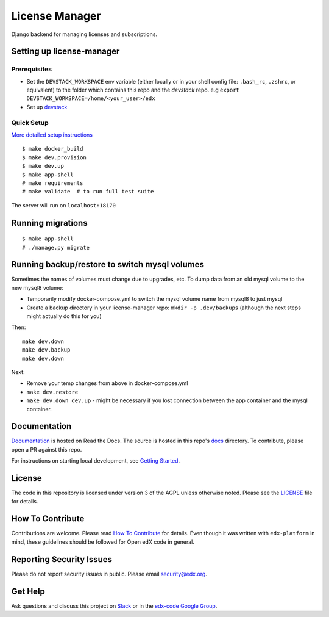 License Manager  |Codecov|_
===================================================
.. |Codecov| image:: http://codecov.io/github/edx/license-manager/coverage.svg?branch=master
.. _Codecov: http://codecov.io/github/edx/license-manager?branch=master

Django backend for managing licenses and subscriptions.

Setting up license-manager
--------------------------

Prerequisites
^^^^^^^^^^^^^
- Set the ``DEVSTACK_WORKSPACE`` env variable (either locally or in your shell config file: ``.bash_rc``, ``.zshrc``, or equivalent) to the folder which contains this repo and the `devstack` repo.
  e.g ``export DEVSTACK_WORKSPACE=/home/<your_user>/edx``
- Set up `devstack <https://github.com/openedx/devstack>`_

Quick Setup
^^^^^^^^^^^
`More detailed setup instructions <https://github.com/openedx/license-manager/blob/master/docs/getting_started.rst>`_

::

  $ make docker_build
  $ make dev.provision
  $ make dev.up
  $ make app-shell
  # make requirements
  # make validate  # to run full test suite

The server will run on ``localhost:18170``

Running migrations
------------------

::

  $ make app-shell
  # ./manage.py migrate

Running backup/restore to switch mysql volumes
----------------------------------------------
Sometimes the names of volumes must change due to upgrades, etc.
To dump data from an old mysql volume to the new mysql8 volume:

- Temporarily modify docker-compose.yml to switch the mysql volume name from mysql8 to just mysql
- Create a backup directory in your license-manager repo: ``mkdir -p .dev/backups``
  (although the next steps might actually do this for you)

Then::

  make dev.down
  make dev.backup
  make dev.down

Next:

- Remove your temp changes from above in docker-compose.yml
- ``make dev.restore``
- ``make dev.down dev.up`` - might be necessary if you lost connection between the app container and the mysql container.

Documentation
-------------
.. |ReadtheDocs| image:: https://readthedocs.org/projects/license-manager/badge/?version=latest
.. _ReadtheDocs: http://license-manager.readthedocs.io/en/latest/

`Documentation <https://license-manager.readthedocs.io/en/latest/>`_ is hosted on Read the Docs. The source is hosted in this repo's `docs <https://github.com/openedx/license-manager/tree/master/docs>`_ directory. To contribute, please open a PR against this repo.

For instructions on starting local development, see `Getting Started <https://github.com/openedx/license-manager/blob/master/docs/getting_started.rst>`_.

License
-------

The code in this repository is licensed under version 3 of the AGPL unless otherwise noted. Please see the LICENSE_ file for details.

.. _LICENSE: https://github.com/openedx/license-manager/blob/master/LICENSE

How To Contribute
-----------------

Contributions are welcome. Please read `How To Contribute <https://github.com/openedx/edx-platform/blob/master/CONTRIBUTING.rst>`_ for details. Even though it was written with ``edx-platform`` in mind, these guidelines should be followed for Open edX code in general.

Reporting Security Issues
-------------------------

Please do not report security issues in public. Please email security@edx.org.

Get Help
--------

Ask questions and discuss this project on `Slack <https://openedx.slack.com/messages/general/>`_ or in the `edx-code Google Group <https://groups.google.com/forum/#!forum/edx-code>`_.
